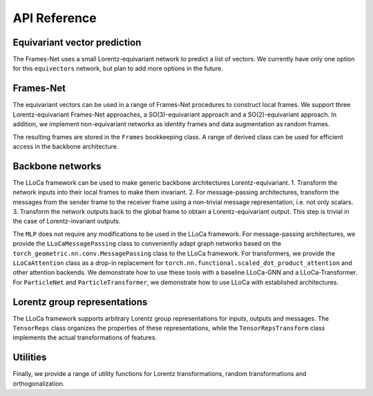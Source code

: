 API Reference
=============

Equivariant vector prediction
-----------------------------

The Frames-Net uses a small Lorentz-equivariant network to predict a list of vectors. 
We currently have only one option for this ``equivectors`` network, but plan to add more options in the future.

.. autosummary::
   :toctree: generated/
   :recursive:

   lloca.equivectors.EquiMLP

Frames-Net
----------

The equivariant vectors can be used in a range of Frames-Net procedures to construct local frames.
We support three Lorentz-equivariant Frames-Net approaches, a SO(3)-equivariant approach and a SO(2)-equivariant approach.
In addition, we implement non-equivariant networks as identity frames and data augmentation as random frames.

.. autosummary::
   :toctree: generated/
   :recursive:

   lloca.framesnet.equi_frames.LearnedPDFrames
   lloca.framesnet.equi_frames.LearnedSO13Frames
   lloca.framesnet.equi_frames.LearnedRestFrames
   lloca.framesnet.equi_frames.LearnedSO3Frames
   lloca.framesnet.equi_frames.LearnedSO2Frames
   lloca.framesnet.nonequi_frames.IdentityFrames
   lloca.framesnet.nonequi_frames.RandomFrames

The resulting frames are stored in the ``Frames`` bookkeeping class. 
A range of derived class can be used for efficient access in the backbone architecture.

.. autosummary::
   :toctree: generated/
   :recursive:

   lloca.framesnet.frames.Frames
   lloca.framesnet.frames.InverseFrames
   lloca.framesnet.frames.IndexSelectFrames
   lloca.framesnet.frames.ChangeOfFrames
   lloca.framesnet.frames.LowerIndicesFrames

Backbone networks
-----------------

The LLoCa framework can be used to make generic backbone architectures Lorentz-equivariant.
1. Transform the network inputs into their local frames to make them invariant.
2. For message-passing architectures, transform the messages from the sender frame to the receiver frame using a non-trivial message representation, i.e. not only scalars.
3. Transform the network outputs back to the global frame to obtain a Lorentz-equivariant output. This step is trivial in the case of Lorentz-invariant outputs.

The ``MLP`` does not require any modifications to be used in the LLoCa framework.
For message-passing architectures, we provide the ``LLoCaMessagePassing`` class to conveniently adapt graph networks based on the ``torch_geometric.nn.conv.MessagePassing`` class to the LLoCa framework.
For transformers, we provide the ``LLoCaAttention`` class as a drop-in replacement for ``torch.nn.functional.scaled_dot_product_attention`` and other attention backends.
We demonstrate how to use these tools with a baseline LLoCa-GNN and a LLoCa-Transformer. 
For ``ParticleNet`` and ``ParticleTransformer``, we demonstrate how to use LLoCa with established architectures.

.. autosummary::
    :toctree: generated/
    :recursive:
    
    lloca.backbone.mlp.MLP
    lloca.backbone.lloca_message_passing.LLoCaMessagePassing
    lloca.backbone.attention.LLoCaAttention
    lloca.backbone.graphnet.GraphNet
    lloca.backbone.transformer.Transformer
    lloca.backbone.particlenet.ParticleNet
    lloca.backbone.particletransformer.ParticleTransformer

Lorentz group representations
-----------------------------

The LLoCa framework supports arbitrary Lorentz group representations for inputs, outputs and messages.
The ``TensorReps`` class organizes the properties of these representations,
while the ``TensorRepsTransform`` class implements the actual transformations of features.

.. autosummary::
   :toctree: generated/
   :recursive:

   lloca.reps.tensorreps.TensorReps
   lloca.reps.tensorreps_transform.TensorRepsTransform

Utilities
---------

Finally, we provide a range of utility functions for Lorentz transformations, random transformations and orthogonalization.

.. autosummary::
   :toctree: generated/
   :recursive:

   lloca.utils.utils
   lloca.utils.lorentz
   lloca.utils.rand_transforms
   lloca.utils.orthogonalize_3d
   lloca.utils.orthogonalize_4d
   lloca.utils.polar_decomposition
